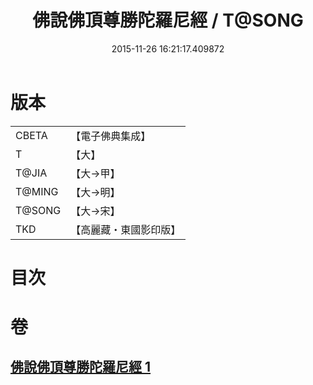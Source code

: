 #+TITLE: 佛說佛頂尊勝陀羅尼經 / T@SONG
#+DATE: 2015-11-26 16:21:17.409872
* 版本
 |     CBETA|【電子佛典集成】|
 |         T|【大】     |
 |     T@JIA|【大→甲】   |
 |    T@MING|【大→明】   |
 |    T@SONG|【大→宋】   |
 |       TKD|【高麗藏・東國影印版】|

* 目次
* 卷
** [[file:KR6j0148_001.txt][佛說佛頂尊勝陀羅尼經 1]]
